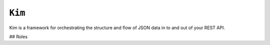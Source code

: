 ``Kim``
=============

Kim is a framework for orchestrating the structure and flow of JSON data in to and out of  your REST API.



## Roles
